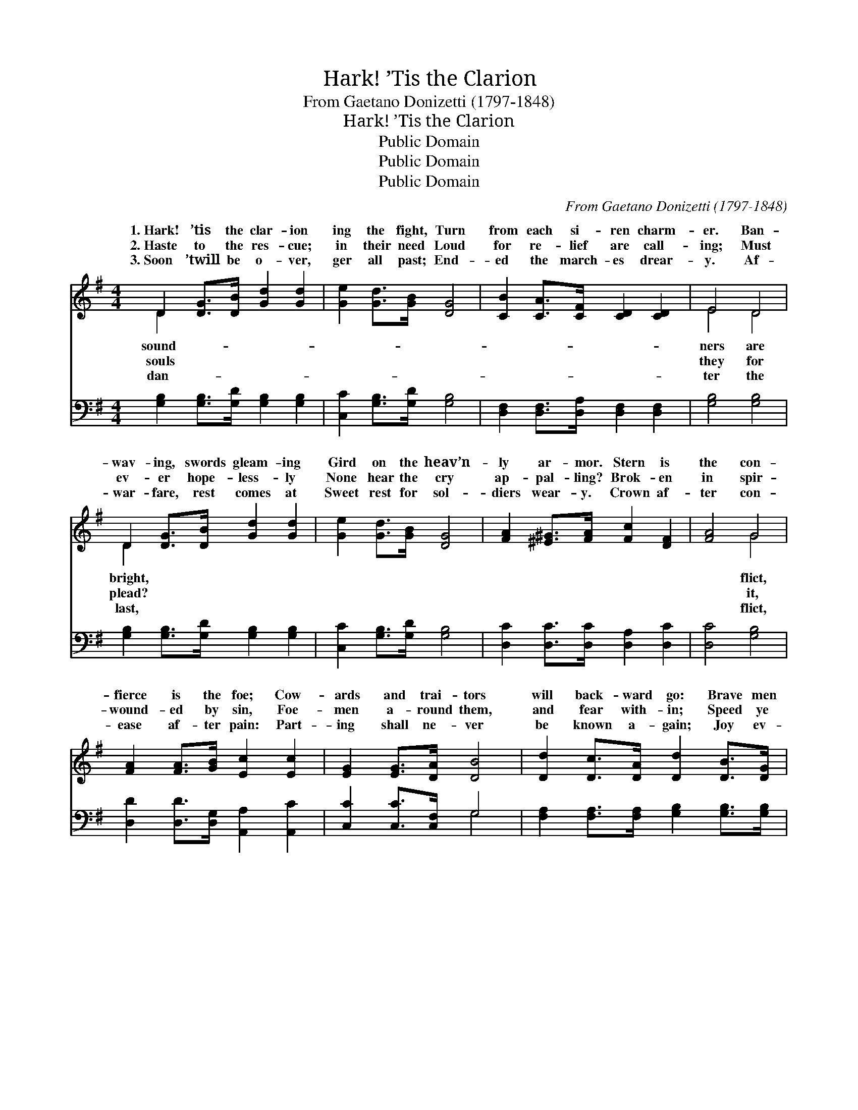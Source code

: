 X:1
T:Hark! ’Tis the Clarion
T:From Gaetano Donizetti (1797-1848)
T:Hark! ’Tis the Clarion
T:Public Domain
T:Public Domain
T:Public Domain
C:From Gaetano Donizetti (1797-1848)
Z:Public Domain
%%score ( 1 2 ) ( 3 4 )
L:1/8
M:4/4
K:G
V:1 treble 
V:2 treble 
V:3 bass 
V:4 bass 
V:1
 D2 [DG]>[DB] [Gd]2 [Gd]2 | [Ge]2 [Gd]>[GB] [DG]4 | [CB]2 [CA]>[CF] [CD]2 [CD]2 | E4 D4 | %4
w: 1.~Hark! ’tis the clar- ion|ing the fight, Turn|from each si- ren charm-|er. Ban-|
w: 2.~Haste to the res- cue;|in their need Loud|for re- lief are call-|ing; Must|
w: 3.~Soon ’twill be o- ver,|ger all past; End-|ed the march- es drear-|y. Af-|
 D2 [DG]>[DB] [Gd]2 [Gd]2 | [Ge]2 [Gd]>[GB] [DG]4 | [FA]2 [^E^G]>[FA] [Fc]2 [DF]2 | [FA]4 G4 | %8
w: wav- ing, swords gleam- ing|Gird on the heav’n-|ly ar- mor. Stern is|the con-|
w: ev- er hope- less- ly|None hear the cry|ap- pal- ling? Brok- en|in spir-|
w: war- fare, rest comes at|Sweet rest for sol-|diers wear- y. Crown af-|ter con-|
 [FA]2 [FA]>[GB] [Ec]2 [Ec]2 | [EG]2 [EG]>[DA] [DB]4 | [Dd]2 [Dc]>[DA] [Dd]2 [DB]>[DG] | %11
w: fierce is the foe; Cow-|ards and trai- tors|will back- ward go: Brave men|
w: wound- ed by sin, Foe-|men a- round them,|and fear with- in; Speed ye|
w: ease af- ter pain: Part-|ing shall ne- ver|be known a- gain; Joy ev-|
 [DA]2 [Fd]2 D4 | [FA]2 [FA]>[GB] [Ec]2 [Ec]2 | [EG]2 [EG]>[DA] [DB]4 | %14
w: are want- ed,|all a- glow, Want- ed|to bat- tle for|
w: to help them|dom to win; Speed with|the Gos- pel of|
w: er- last- ing|shall ob- tain, All who|are faith- ful to|
 [Dd]2 [Dc]>[DA] [Dd]2 [DB]>[DG] | [Dd]4 [Dd]4 ||"^Refrain" D2 [DG]>[DB] [Gd]2 [Gd]2 | %17
w: Je- sus. * * * *|||
w: Je- sus. Sol- diers of God,|we join|you to- day, Join in|
w: Je- sus. * * * *|||
 [Ge]2 [Gd]>[GB] [DG]4 | [CB]2 [CA]>[CF] [CD]2 [CD]2 | E4 D4 | G2 [GB]>[Gd] (GB) [Gg]2 | %21
w: ||||
w: grand en- dea- vor.|Sol- diers of God, ad-|vance to|For the truth is * tri-|
w: ||||
 [Gg]2 [Ge]>[Gf] [Gg]2 G>[GA] | [GB]2 [GB]>[Ac] [FA]2 [DA]>[DB] | [DG]4 [DG]4 |] %24
w: |||
w: for ev- er. * * *|||
w: |||
V:2
 D2 x6 | x8 | x8 | E4 D4 | D2 x6 | x8 | x8 | x4 G4 | x8 | x8 | x8 | x4 D4 | x8 | x8 | x8 | x8 || %16
w: sound-|||ners are|bright,|||flict,||||hearts|||||
w: souls|||they for|plead?|||it,||||free-|||||
w: dan-|||ter the|last,|||flict,||||all|||||
 D2 x6 | x8 | x8 | E4 D4 | G2 g2 x4 | x6 G3/2 x/ | x8 | x8 |] %24
w: ||||||||
w: your|||the fray,|umph- ant||||
w: ||||||||
V:3
 [G,B,]2 [G,B,]>[G,D] [G,B,]2 [G,B,]2 | [C,C]2 [G,B,]>[G,D] [G,B,]4 | %2
 [D,F,]2 [D,F,]>[D,A,] [D,F,]2 [D,F,]2 | [G,B,]4 [G,B,]4 | [G,B,]2 [G,B,]>[G,D] [G,B,]2 [G,B,]2 | %5
 [C,C]2 [G,B,]>[G,D] [G,B,]4 | [D,C]2 [D,C]>[D,C] [D,A,]2 [D,C]2 | [D,C]4 [G,B,]4 | %8
 [D,D]2 [D,D]>[D,G,] [A,,A,]2 [A,,C]2 | [C,C]2 [C,C]>[C,F,] G,4 | %10
 [F,A,]2 [F,A,]>[F,A,] [G,B,]2 [G,B,]>[G,B,] | [F,D]2 [D,D]2 [D,F,]4 | %12
 [D,D]2 [D,D]>[D,G,] [A,,A,]2 [A,,C]2 | [C,C]2 [C,C]>[C,F,] G,4 | %14
 [F,A,]2 [F,A,]>[F,A,] [G,B,]2 [G,B,]>[G,B,] | [D,F,]2 [E,G,]2 [F,A,]2 [A,C]2 || %16
 [G,B,]2 [G,B,]>[G,D] [G,B,]2 [G,B,]2 | [C,C]2 [G,B,]>[G,D] [G,B,]4 | %18
 [D,F,]2 [D,F,]>[D,A,] [D,F,]2 [D,F,]2 | [G,B,]4 [G,B,]4 | [G,B,]2 [G,D]>[G,B,] (B,D) [B,,=F]2 | %21
 [C,E]2 [C,C]>[C,D] [C,E]2 [C,E]>[C,E] | [D,D]2 [D,D]>[D,E] [D,C]2 [D,C]>[D,C] | [G,C]4 [G,B,]4 |] %24
V:4
 x8 | x8 | x8 | x8 | x8 | x8 | x8 | x8 | x8 | x4 G,4 | x8 | x8 | x8 | x4 G,4 | x8 | x8 || x8 | x8 | %18
 x8 | x8 | x4 G,2 x2 | x8 | x8 | x8 |] %24

